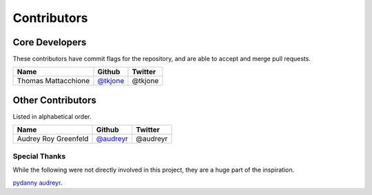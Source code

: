Contributors
============

Core Developers
----------------

These contributors have commit flags for the repository,
and are able to accept and merge pull requests.

=========================== ============= ============
Name                        Github        Twitter
=========================== ============= ============
Thomas Mattacchione         `@tkjone`_    @tkjone
=========================== ============= ============

Other Contributors
-------------------

Listed in alphabetical order.

=========================== ============= ============
Name                        Github        Twitter
=========================== ============= ============
Audrey Roy Greenfeld        `@audreyr`_   @audreyr
=========================== ============= ============

Special Thanks
~~~~~~~~~~~~~~

While the following were not directly involved in this project, they are a huge part
of the inspiration.

`pydanny`_
`audreyr`_.

.. _audreyr: https://github.com/audreyr/
.. _pydanny: https://github.com/pydanny
.. _@tkjone: https://github.com/tkjone
.. _@audreyr: https://github.com/audreyr
